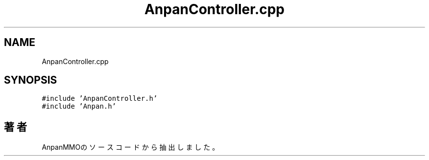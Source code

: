 .TH "AnpanController.cpp" 3 "2018年12月21日(金)" "AnpanMMO" \" -*- nroff -*-
.ad l
.nh
.SH NAME
AnpanController.cpp
.SH SYNOPSIS
.br
.PP
\fC#include 'AnpanController\&.h'\fP
.br
\fC#include 'Anpan\&.h'\fP
.br

.SH "著者"
.PP 
 AnpanMMOのソースコードから抽出しました。
